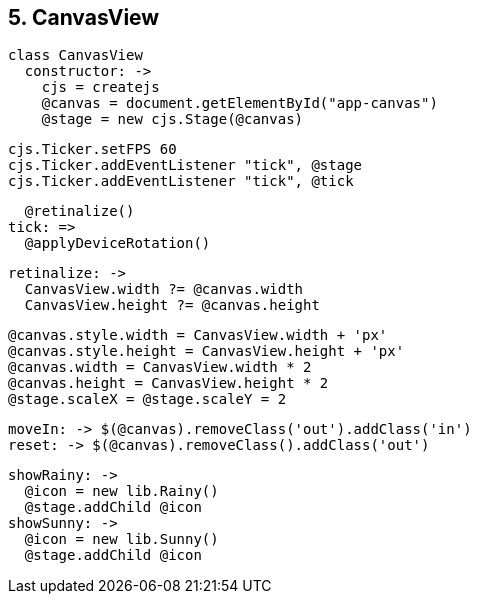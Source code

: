 ## 5. CanvasView

	class CanvasView
	  constructor: ->
	    cjs = createjs
	    @canvas = document.getElementById("app-canvas")
	    @stage = new cjs.Stage(@canvas)

	    cjs.Ticker.setFPS 60
	    cjs.Ticker.addEventListener "tick", @stage
	    cjs.Ticker.addEventListener "tick", @tick

	    @retinalize()
	  tick: =>
	    @applyDeviceRotation()

	  retinalize: ->
	    CanvasView.width ?= @canvas.width
	    CanvasView.height ?= @canvas.height

	    @canvas.style.width = CanvasView.width + 'px'
	    @canvas.style.height = CanvasView.height + 'px'
	    @canvas.width = CanvasView.width * 2
	    @canvas.height = CanvasView.height * 2
	    @stage.scaleX = @stage.scaleY = 2

	  moveIn: -> $(@canvas).removeClass('out').addClass('in')
	  reset: -> $(@canvas).removeClass().addClass('out')

	  showRainy: ->
	    @icon = new lib.Rainy()
	    @stage.addChild @icon
	  showSunny: ->
	    @icon = new lib.Sunny()
	    @stage.addChild @icon
